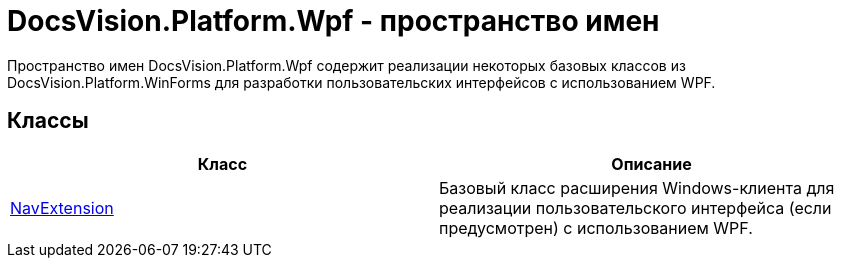 = DocsVision.Platform.Wpf - пространство имен

Пространство имен [.keyword .apiname]#DocsVision.Platform.Wpf# содержит реализации некоторых базовых классов из [.keyword .apiname]#DocsVision.Platform.WinForms# для разработки пользовательских интерфейсов с использованием WPF.

== Классы

[cols=",",options="header"]
|===
|Класс |Описание
|xref:xref:api/DocsVision/Platform/Wpf/NavExtension_CL.adoc[NavExtension] |Базовый класс расширения Windows-клиента для реализации пользовательского интерфейса (если предусмотрен) с использованием WPF.
|===
